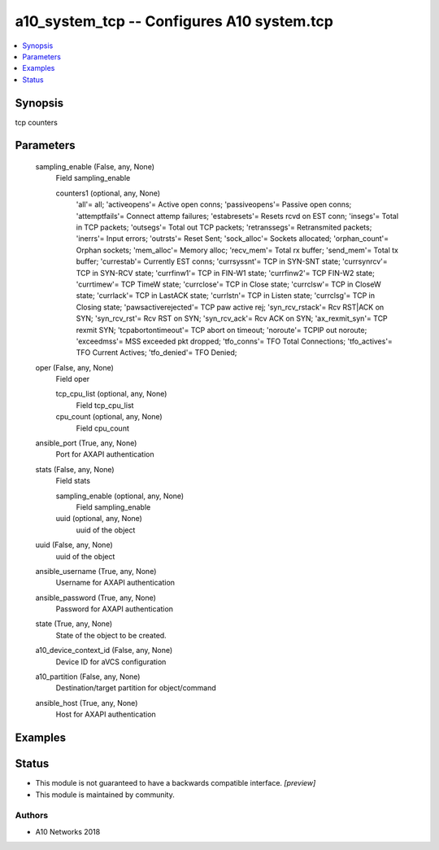 .. _a10_system_tcp_module:


a10_system_tcp -- Configures A10 system.tcp
===========================================

.. contents::
   :local:
   :depth: 1


Synopsis
--------

tcp counters






Parameters
----------

  sampling_enable (False, any, None)
    Field sampling_enable


    counters1 (optional, any, None)
      'all'= all; 'activeopens'= Active open conns; 'passiveopens'= Passive open conns; 'attemptfails'= Connect attemp failures; 'estabresets'= Resets rcvd on EST conn; 'insegs'= Total in TCP packets; 'outsegs'= Total out TCP packets; 'retranssegs'= Retransmited packets; 'inerrs'= Input errors; 'outrsts'= Reset Sent; 'sock_alloc'= Sockets allocated; 'orphan_count'= Orphan sockets; 'mem_alloc'= Memory alloc; 'recv_mem'= Total rx buffer; 'send_mem'= Total tx buffer; 'currestab'= Currently EST conns; 'currsyssnt'= TCP in SYN-SNT state; 'currsynrcv'= TCP in SYN-RCV state; 'currfinw1'= TCP in FIN-W1 state; 'currfinw2'= TCP FIN-W2 state; 'currtimew'= TCP TimeW state; 'currclose'= TCP in Close state; 'currclsw'= TCP in CloseW state; 'currlack'= TCP in LastACK state; 'currlstn'= TCP in Listen state; 'currclsg'= TCP in Closing state; 'pawsactiverejected'= TCP paw active rej; 'syn_rcv_rstack'= Rcv RST|ACK on SYN; 'syn_rcv_rst'= Rcv RST on SYN; 'syn_rcv_ack'= Rcv ACK on SYN; 'ax_rexmit_syn'= TCP rexmit SYN; 'tcpabortontimeout'= TCP abort on timeout; 'noroute'= TCPIP out noroute; 'exceedmss'= MSS exceeded pkt dropped; 'tfo_conns'= TFO Total Connections; 'tfo_actives'= TFO Current Actives; 'tfo_denied'= TFO Denied;



  oper (False, any, None)
    Field oper


    tcp_cpu_list (optional, any, None)
      Field tcp_cpu_list


    cpu_count (optional, any, None)
      Field cpu_count



  ansible_port (True, any, None)
    Port for AXAPI authentication


  stats (False, any, None)
    Field stats


    sampling_enable (optional, any, None)
      Field sampling_enable


    uuid (optional, any, None)
      uuid of the object



  uuid (False, any, None)
    uuid of the object


  ansible_username (True, any, None)
    Username for AXAPI authentication


  ansible_password (True, any, None)
    Password for AXAPI authentication


  state (True, any, None)
    State of the object to be created.


  a10_device_context_id (False, any, None)
    Device ID for aVCS configuration


  a10_partition (False, any, None)
    Destination/target partition for object/command


  ansible_host (True, any, None)
    Host for AXAPI authentication









Examples
--------

.. code-block:: yaml+jinja

    





Status
------




- This module is not guaranteed to have a backwards compatible interface. *[preview]*


- This module is maintained by community.



Authors
~~~~~~~

- A10 Networks 2018

